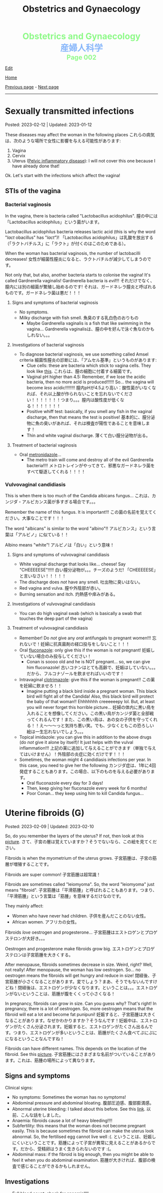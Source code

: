 #+TITLE: Obstetrics and Gynaecology

#+BEGIN_EXPORT html
<div style="color: #8ffa89; background-color: transparent; font-weight: bolder; font-size: 2em; text-align: center;">Obstetrics and Gynaecology</div>
<div style="color: #89b7fa; background-color: transparent; font-weight: bold; font-size: 2em; text-align: center;">産婦人科学</div>
<div style="color: #8ffa89; background-color: transparent; font-weight: bolder; font-size: 1.5em; text-align: center;">Page 002</div>
#+END_EXPORT

[[https://github.com/ahisu6/ahisu6.github.io/edit/main/src/og/002.org][Edit]]

[[file:./index.org][Home]]

[[file:./001.org][Previous page]] - [[file:./003.org][Next page]]

-----

#+TOC: headlines 2


* Sexually transmitted infections
:PROPERTIES:
:CUSTOM_ID: orga41f974
:END:

Posted: 2023-02-12 | Updated: 2023-01-12

These diseases may affect the woman in the following places @@html:<span class="jp">これらの病気は、次のような場所で女性に影響を与える可能性があります</span>@@:
1. Vagina
2. Cervix
3. Uterus ([[file:./001.org::#orgdbf80b3][Pelvic inflammatory disease]]): I will not cover this one because I have already done that!

Ok. Let's start with the infections which affect the vagina!

** STIs of the vagina
:PROPERTIES:
:CUSTOM_ID: org38b11c1
:END:

*** Bacterial vaginosis
:PROPERTIES:
:CUSTOM_ID: org46ecfa6
:END:

In the vagina, there is bacteria called "Lactobacillus acidophilus". @@html:<span class="jp">膣の中には「Lactobacillus acidophilus」という菌がいます。</span>@@

Lactobacillus acidophilus bacteria releases lactic acid (this is why the word "/lact/ obacillus" has "/lact/")! @@html:<span class="jp">「Lactobacillus acidophilus」は乳酸を放出する（「ラクトバチルス」に「ラクト」が付くのはこのためである）。</span>@@

When the woman has bacterial vaginosis, the number of lactobacilli decreases! @@html:<span class="jp">女性が細菌性膣炎になると、ラクトバチルが減少してしまうのです。</span>@@

Not only that, but also, another bacteria starts to colonise the vagina! It's called Gardnerella vaginalis! Gardnerella bacteria is /evil/!!! @@html:<span class="jp">それだけでなく、膣内には別の細菌が繁殖し始めるのです! それは、ガードネレラ膣炎と呼ばれるものです。ガードネレラ菌は悪だ！！！</span>@@

**** Signs and symptoms of bacterial vaginosis
:PROPERTIES:
:CUSTOM_ID: org4043698
:END:

- No symptoms.
- Milky discharge with fish smell. @@html:<span class="jp">魚臭のする乳白色のおりもの</span>@@
  - Maybe Gardnerella vaginalis is a fish that like swimming in the vagina... @@html:<span class="jp">Gardnerella vaginalisは、膣の中を好んで泳ぐ魚なのかもしれない。。。</span>@@

**** Investigations of bacterial vaginosis
:PROPERTIES:
:CUSTOM_ID: org7ee3662
:END:

- To diagnose bacterial vaginosis, we use something called Amsel criteria @@html:<span class="jp">細菌性膣炎の診断には、「アムセル基準」というものがあります</span>@@:
  - Clue cells: these are bacteria which stick to vagina cells. They look like [[https://lh3.googleusercontent.com/pw/AMWts8CVbgBk1pxHdOdWdTa3MPKd_cplKhlbU-96ug0KzYGKqhaDxWLBBSCqUkzPXaGlKezhODzlAnDqcjdTATKrJuQbINmC5ft2NNNEE8OkwPMxEZzoIsX0TgB4_7h8IyYPpE51htxr-rfRj-FkNlm9g5Q6=w700-h400-s-no?authuser=3][this]]. @@html:<span class="jp">これらは、膣の細胞に付着する細菌です。</span>@@
  - Vaginal pH higher than 4.5: Remember, if we lose the acidic bacteria, then no more acid is produced!!!!!! So... the vagina will become /less/ acidic!!!!!!!! @@html:<span class="jp">膣内pHが4.5より高い：酸性菌がいなくなれば、それ以上酸が作られないことを忘れないでください！！！！！！！つまり。。。膣内は酸性度が低くなる！！！！！！！</span>@@
  - Positive whiff test: basically, if you smell any fish in the vaginal discharge, then that means the test is positive! @@html:<span class="jp">基本的に、膣分泌物に魚の臭いがあれば、それは検査が陽性であることを意味します！</span>@@
  - Thin and white vaginal discharge. @@html:<span class="jp">薄くて白い膣分泌物が出る。</span>@@

**** Treatment of bacterial vaginosis
:PROPERTIES:
:CUSTOM_ID: org1add8e2
:END:

- Oral [[file:../cp/001.org::#metronidazole][metronidazole]]...
  - The metro train will come and destroy all of the evil Gardnerella bacteria!!!! @@html:<span class="jp">メトロトレインがやってきて、邪悪なガードネレラ菌をすべて駆逐してくれる！！！！</span>@@

*** Vulvovaginal candidiasis
:PROPERTIES:
:CUSTOM_ID: orgec31300
:END:

This is when there is too much of the Candida albicans fungus... @@html:<span class="jp">これは、カンジダ・アルビカンス菌が多すぎる場合です。。。</span>@@

Remember the name of this fungus. It is important!!! @@html:<span class="jp">この菌の名前を覚えてください。大事なことです！！！</span>@@

The word "albicans" is similar to the word "albino"!! @@html:<span class="jp">アルビカンス」という言葉は「アルビノ」に似ている！！</span>@@

Albino means "white"! @@html:<span class="jp">アルビノは「白い」という意味！</span>@@

**** Signs and symptoms of vulvovaginal candidiasis
:PROPERTIES:
:CUSTOM_ID: org402f401
:END:

- White vaginal discharge that looks like... cheese! Say "CHEEEEESE"!!!!! @@html:<span class="jp">白い膣分泌物が。。。チーズのようだ! 「CHEEEEESE」と言いなさい！！！！！</span>@@
- The discharge does /not/ have any smell. @@html:<span class="jp">吐出物に臭いはない。</span>@@
- Red vagina and vulva. @@html:<span class="jp">膣や外陰部が赤い。</span>@@
- Burning sensation and itch. @@html:<span class="jp">灼熱感や痒みがある。</span>@@

**** Investigations of vulvovaginal candidiasis
:PROPERTIES:
:CUSTOM_ID: org815b6cf
:END:

- You can do high vaginal swab (which is basically a swab that touches the deep part of the vagina)

**** Treatment of vulvovaginal candidiasis
:PROPERTIES:
:CUSTOM_ID: org41ad989
:END:

- Remember! Do /not/ give any /oral/ antifungals to pregnant women!!! @@html:<span class="jp">忘れないで！妊婦に抗真菌剤の経口投与をしないこと！！！</span>@@
- Oral [[file:../cp/001.org::#fluconazole][fluconazole]]: only give this if the woman is /not/ pregnant! @@html:<span class="jp">妊娠していない場合のみ投与してください！</span>@@
  - Conan is soooo old and he is NOT pregnant... so, we can give him fluconazole! @@html:<span class="jp">古いコナンはとても高齢で、妊娠はしていない。。。だから、フルコナゾールを飲ませればいいのです！</span>@@
- Intravaginal [[file:../cp/001.org::#clotrimazole][clotrimazole]]: give this if the woman is pregnant!! @@html:<span class="jp">この薬を妊婦に飲ませろ！！</span>@@
  - Imagine putting a black bird inside a pregnant woman. This black bird will fight all of the Candida! Also, this black bird will protect the baby of that woman!! Ehhhhhhh creeeeeepy lol. But, at least you will never forget this horrible picture... @@html:<span class="jp">妊婦の体内に黒い鳥を入れることを想像してください。この黒い鳥がカンジダ菌と全部戦ってくれるんです！また、この黒い鳥は、あの女の子供を守ってくれる！！え～～～っと気持ち悪い笑。でも、少なくともこの恐ろしい絵は一生忘れないでしょう。。。</span>@@
- Topical imidazole: you can give this in addition to the above drugs (do /not/ give it alone by itself)! It just helps with the vulval inflammation!!! @@html:<span class="jp">上記の薬に追加して与えることができます（単独で与えてはいけません）！外陰部の炎症に効くだけです！！！</span>@@
- Sometimes, the woman might 4 candidiasis infections per year. In this case, you need to give her the following @@html:<span class="jp">カンジダ症は、1年に4回発症することもあります。この場合、以下のものを与える必要があります。</span>@@
  - Oral fluconazole every day for 3 days!
  - Then, keep giving her fluconazole every week for 6 months!
  - Poor Conan... they keep using him to kill Candida fungus...

* Uterine fibroids (G)
:PROPERTIES:
:CUSTOM_ID: org0e494ad
:END:

Posted: 2023-02-09 | Updated: 2023-02-10

So, do you remember the layers of the uterus? If not, then look at this [[https://lh3.googleusercontent.com/pw/AMWts8CAIyrASH6CUm8lu736qR8qKmRm6A9QL9esmRRdb65xhnDESLWBmp98-V0Df6BQXuX7anr0IbB9baZbpY0So1V0B0ms_iMFnMDwHro1VgepAmq7DGaGTpRkCJPdwMFmz9hAiqfsRgoerFOhUAohufM6=w880-h435-s-no?authuser=3][picture]]. @@html:<span class="jp">さて、子宮の層は覚えていますか？そうでないなら、この絵を見てください。</span>@@

Fibroids is when the myometrium of the uterus grows. @@html:<span class="jp">子宮筋腫は、子宮の筋層が増殖することです。</span>@@

Fibroids are super common! @@html:<span class="jp">子宮筋腫は超常識！</span>@@

Fibroids are sometimes called "leiomyoma". So, the word "leiomyoma" just means "fibroid". @@html:<span class="jp">子宮筋腫は「平滑筋腫」と呼ばれることもあります。つまり、「平滑筋腫」という言葉は「筋腫」を意味するだけなのです。</span>@@

They mainly affect:
- Women who have never had children. @@html:<span class="jp">子供を産んだことのない女性。</span>@@
- African women. @@html:<span class="jp">アフリカの女性。</span>@@

Fibroids /love/ oestrogen and progesterone... @@html:<span class="jp">子宮筋腫はエストロゲンとプロゲステロンが大好き。。。</span>@@

Oestrogen and progesterone make fibroids grow big. @@html:<span class="jp">エストロゲンとプロゲステロンは子宮筋腫を大きくする。</span>@@

After menopause, fibroids sometimes decrease in size. Weird, right? Well, not really! After menopause, the woman has low oestrogen. So... no oestrogen means the fibroids will get hungry and reduce in size! @@html:<span class="jp">閉経後、子宮筋腫が小さくなることがあります。変でしょう？まあ、そうでもないんですけどね！閉経後は、エストロゲンが少なくなります。ということは。。。エストロゲンがないということは、筋腫が腹をくくって小さくなる！</span>@@

In pregnancy, fibroids can grow in size. Can you guess why? That's right! In pregnancy, there is a lot of oestrogen. So, more oestrogen means that the fibroid will eat a lot and become fat punipuni! @@html:<span class="jp">妊娠すると、子宮筋腫は大きくなることがあります。なぜかわかりますか？そうなんです！妊娠中は、エストロゲンがたくさん分泌されます。妊娠すると、エストロゲンがたくさん出るんです。つまり、エストロゲンが多いということは、筋腫がたくさん食べてぷにぷにになるということなんですね！</span>@@

Fibroids can have different names. This depends on the location of the fibroid. See this [[https://lh3.googleusercontent.com/pw/AMWts8DOqlxPFLZDkv7Zt5yxoMxNXqeE3iP-WK7t62Gvcqhh0m_Dn6rNeNmrH64d7nWUzITxW0SI6WwCB3jHc5SD5XiG-aH16wiA8hh4ua0ROvq49_Bi2AfG6WVzcfNldhdhFOBQHV8GvnDJFjvNJw8HG9Zv=w548-h470-s-no?authuser=3][picture]]. @@html:<span class="jp">子宮筋腫にはさまざまな名前がついていることがあります。これは、筋腫の場所によって異なります。</span>@@

** Signs and symptoms
:PROPERTIES:
:CUSTOM_ID: org16c22ad
:END:

Clinical signs:
- No symptoms: Sometimes the woman has no symptoms!
- Abdominal pressure and abdominal bloating. @@html:<span class="jp">腹部圧迫感、腹部膨満感。</span>@@
- Abnormal uterine bleeding: I talked about this before. See this [[file:./001.org::#org89fa98b][link]]. @@html:<span class="jp">以前、こんな話をしました。</span>@@
- Anaemia: fibroids cause a lot of heavy bleeding!!!!
- Subfertility: this means that the woman does not become pregnant easily. This is because sometimes the fibroid can make the uterus look abnormal. So, the fertilised egg cannot live well :(. @@html:<span class="jp">ということは、妊娠しにくいということです。筋腫によって子宮が異常に見えることがあるからです。だから、受精卵はうまく生きられないのです :(。</span>@@
- Abdominal mass: if the fibroid is big enough, then you might be able to feel it when you do abdominal examination. @@html:<span class="jp">筋腫が大きければ、腹部の検査で感じることができるかもしれません。</span>@@

** Investigations
:PROPERTIES:
:CUSTOM_ID: org036358d
:END:

- Full blood count: check for anaemia!!!!
- Vaginal ultrasound: see this [[https://lh3.googleusercontent.com/pw/AMWts8CxIeAAsHXIKi6K_EF5lAAN5k4PEW9FilfhxmX_hiuzTSD67sbjZ15aHRUKEKAVbjb-lJ18279lOkiext04vR9ifvzG_mJ9SKxhKUZCSPqPV7gfgF96oXYlEQ1KPDGsYXWw8vBB31XfX5tB0JidJ5Dl=w547-h528-s-no?authuser=3][picture]] to find out how the fibroid looks on ultrasound!


** Treatment
:PROPERTIES:
:CUSTOM_ID: org7b4492a
:END:

Ok. So... there are 3 main issues we need to treat here:
1. No treatment: if the fibroid is not causing any issues, then you can just leave it! @@html:<span class="jp">治療しない：子宮筋腫が問題を起こしていないのであれば、そのまま放置しておいても大丈夫です。</span>@@
2. The bleeding: if there is a lot of bleeding, then follow this [[https://lh3.googleusercontent.com/pw/AMWts8DTpmhgFm0VEO9Mu0UbYLQsLEtd5_BStzi7IeNbfW7H2D8-neCf7PqUTtDqqYb6VzF3GtlwJhqc44su7fza5L5wZnAaDiHASGhAEYnn96l_48pk5rLpm1fO0EvRnlq_XbGdy1p5UDtKI07yHO-4wnY=w885-h623-no?authuser=0][treatment plan]]. I talked about it [[file:./001.org::#orgfeaf8e2][here]]!
3. The fibroid mass: we need to make the fibroid decrease in size! We need to do the following @@html:<span class="jp">筋腫を小さくする必要があります。次のことをする必要があります</span>@@:
  - GnRH agonists: these drugs reduce the amount of oestrogen in the body. No oestrogen means that the fibroid will be hungry and will be smaller!!! @@html:<span class="jp">これらの薬剤は、体内のエストロゲンの量を減少させます。エストロゲンがないということは、筋腫が腹をくくって小さくなる！！！</span>@@
  - Surgery: there are multiple surgical options:
    - If the fibroid is small (less than 3 mm), then we can remove it using hysteroscopy. @@html:<span class="jp">筋腫が小さい（3mm以下）場合は、子宮鏡で摘出することができます。</span>@@
    - If the fibroid is bigger, then we do myomectomy (we basically just cut the fibroid). @@html:<span class="jp">筋腫が大きければ、子宮筋腫核出術（基本的に子宮筋腫を切るだけ）を行います。</span>@@
    - Hysterectomy: remove the /all/ of the uterus.
    - Uterine artery embolization: basically, we can cut the blood supply to the fibroid. No blood = fibroid is weak!!!! @@html:<span class="jp">基本的には、子宮筋腫への血液供給をカットすればいいのですが 血液がない＝子宮筋腫が弱っている！！！！</span>@@

** Complications
:PROPERTIES:
:CUSTOM_ID: orgb2d44de
:END:

The complications you need to know is called "red degeneration":
- This happens in pregnant women who have fibroids. @@html:<span class="jp">これは、子宮筋腫を持つ妊婦に起こることです。</span>@@
- For some reason, the fibroid starts bleeding on the inside... @@html:<span class="jp">なぜか子宮筋腫の内側から出血が始まり。。。</span>@@
- This causes a lot of pain for the pregnant woman!! @@html:<span class="jp">そのため、妊婦さんには大変な苦痛を与えてしまうのです！！</span>@@
